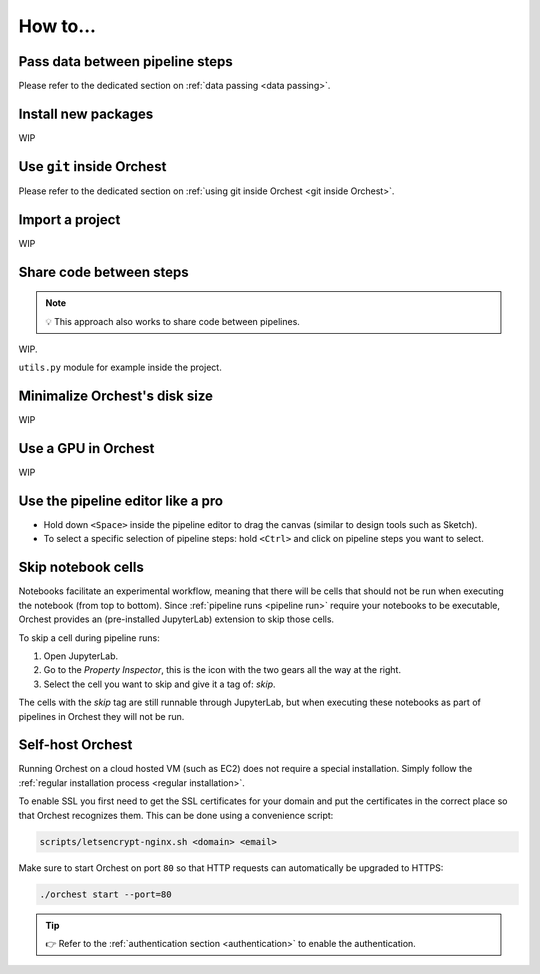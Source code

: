 How to...
=========

Pass data between pipeline steps
--------------------------------
Please refer to the dedicated section on :ref:`data passing <data passing>`.

Install new packages
--------------------
WIP

Use ``git`` inside Orchest
--------------------------
Please refer to the dedicated section on :ref:`using git inside Orchest <git inside Orchest>`.

.. _how to import a project:

Import a project
----------------
WIP

Share code between steps
------------------------
.. note::
   💡 This approach also works to share code between pipelines.

WIP.

``utils.py`` module for example inside the project.

Minimalize Orchest's disk size
------------------------------
WIP

Use a GPU in Orchest
--------------------
WIP

Use the pipeline editor like a pro
----------------------------------
* Hold down ``<Space>`` inside the pipeline editor to drag the canvas (similar to design tools such
  as Sketch).
* To select a specific selection of pipeline steps: hold ``<Ctrl>`` and click on  pipeline steps you
  want to select.

.. _skip notebook cells:

Skip notebook cells
-------------------
Notebooks facilitate an experimental workflow, meaning that there will be cells that should not be
run when executing the notebook (from top to bottom). Since :ref:`pipeline runs <pipeline run>`
require your notebooks to be executable, Orchest provides an (pre-installed JupyterLab) extension
to skip those cells.

To skip a cell during pipeline runs:

1. Open JupyterLab.
2. Go to the *Property Inspector*, this is the icon with the two gears all the way at the right.
3. Select the cell you want to skip and give it a tag of: *skip*.

The cells with the *skip* tag are still runnable through JupyterLab, but when executing these
notebooks as part of pipelines in Orchest they will not be run.

.. _self-host orchest:

Self-host Orchest
-----------------
Running Orchest on a cloud hosted VM (such as EC2) does not require a special installation. Simply
follow the :ref:`regular installation process <regular installation>`.

To enable SSL you first need to get the SSL certificates for your domain and put the certificates in
the correct place so that Orchest recognizes them. This can be done using a convenience script:

.. code-block:: sh

    scripts/letsencrypt-nginx.sh <domain> <email>

Make sure to start Orchest on port ``80`` so that HTTP requests can automatically be upgraded to
HTTPS:

.. code-block:: bash

   ./orchest start --port=80

.. tip::
   👉 Refer to the :ref:`authentication section <authentication>` to enable the authentication.
